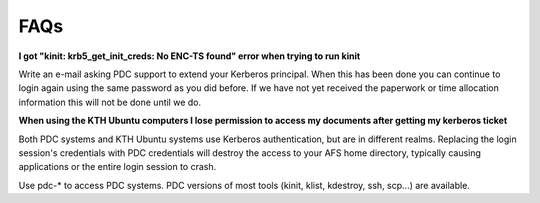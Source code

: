 .. index:: faq

.. _faq:

FAQs
^^^^

**I got "kinit: krb5_get_init_creds: No ENC-TS found" error when trying to run kinit**

Write an e-mail asking PDC support to extend your Kerberos principal. When this has been done you can continue to login again using the same password as you did before. If we have not yet received the paperwork or time allocation information this will not be done until we do.

**When using the KTH Ubuntu computers I lose permission to access my documents after getting my kerberos ticket**

Both PDC systems and KTH Ubuntu systems use Kerberos authentication, but are in different realms. Replacing the login session's credentials with PDC credentials will destroy the access to your AFS home directory, typically causing applications or the entire login session to crash.

Use pdc-* to access PDC systems. PDC versions of most tools (kinit, klist, kdestroy, ssh, scp...) are available.

